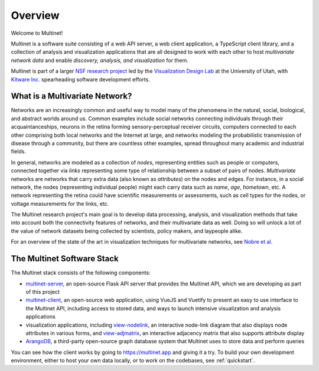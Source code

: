 Overview
========

Welcome to Multinet!

Multinet is a software suite consisting of a web API server, a web client
application, a TypeScript client library, and a collection of analysis and
visualization applications that are all designed to work with each other to host
*multivariate network data* and enable *discovery, analysis, and visualization*
for them.

Multinet is part of a larger `NSF research project
<https://vdl.sci.utah.edu/projects/2019-nsf-multinet/>`_ led by the
`Visualization Design Lab <https://vdl.sci.utah.edu/>`_ at the University of
Utah, with `Kitware Inc. <https://www.kitware.com/>`_ spearheading software
development efforts.

What is a Multivariate Network?
-------------------------------

Networks are an increasingly common and useful way to model many of the
phenomena in the natural, social, biological, and abstract worlds around us.
Common examples include social networks connecting individuals through their
acquaintanceships, neurons in the retina forming sensory-perceptual receiver
circuits, computers connected to each other comprising both local networks and
the Internet at large, and networks modeling the probabilistic transmission of
disease through a community, but there are countless other examples, spread
throughout many academic and industrial fields.

In general, networks are modeled as a collection of *nodes*, representing
entities such as people or computers, connected together via *links*
representing some type of relationship between a subset of pairs of nodes.
*Multivariate* networks are networks that carry extra data (also known as
*attributes*) on the nodes and edges. For instance, in a social network, the
nodes (representing individual people) might each carry data such as *name*,
*age*, *hometown*, etc. A network representing the retina could have scientific
measurements or assessments, such as cell types for the nodes, or voltage
measurements for the links, etc.

The Multinet research project's main goal is to develop data processing,
analysis, and visualization methods that take into account both the connectivity
features of networks, and their multivariate data as well. Doing so will unlock
a lot of the value of network datasets being collected by scientists, policy
makers, and laypeople alike.

For an overview of the state of the art in visualization techniques for
multivariate networks, see `Nobre et al.
<https://vdl.sci.utah.edu/publications/2019_eurovis_mvn/>`_

The Multinet Software Stack
---------------------------

The Multinet stack consists of the following components:

- `multinet-server <https://github.com/multinet-app/multinet-server>`_, an
  open-source Flask API server that provides the Multinet API, which we are
  developing as part of this project

- `multinet-client <https://github.com/multinet-app/multinet-client>`_, an
  open-source web application, using VueJS and Vuetify to present an easy to use
  interface to the Multinet API, including access to stored data, and ways to
  launch intensive visualization and analysis applications

- visualization applications, including `view-nodelink
  <https://github.com/multinet-app/view-nodelink>`_, an interactive node-link diagram that
  also displays node attributes in various forms, and `view-adjmatrix
  <https://github.com/multinet-app/view-adjmatrix>`_, an interactive adjacency
  matrix that also supports attribute display

- `ArangoDB <https://www.arangodb.com/>`_, a third-party open-source graph
  database system that Multinet uses to store data and perform queries

You can see how the client works by going to https://multinet.app and giving it
a try. To build your own development environment, either to host your own data
locally, or to work on the codebases, see :ref:`quickstart`.
